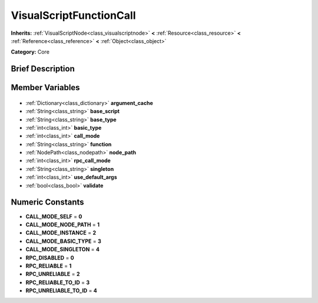 .. Generated automatically by doc/tools/makerst.py in Godot's source tree.
.. DO NOT EDIT THIS FILE, but the VisualScriptFunctionCall.xml source instead.
.. The source is found in doc/classes or modules/<name>/doc_classes.

.. _class_VisualScriptFunctionCall:

VisualScriptFunctionCall
========================

**Inherits:** :ref:`VisualScriptNode<class_visualscriptnode>` **<** :ref:`Resource<class_resource>` **<** :ref:`Reference<class_reference>` **<** :ref:`Object<class_object>`

**Category:** Core

Brief Description
-----------------



Member Variables
----------------

  .. _class_VisualScriptFunctionCall_argument_cache:

- :ref:`Dictionary<class_dictionary>` **argument_cache**

  .. _class_VisualScriptFunctionCall_base_script:

- :ref:`String<class_string>` **base_script**

  .. _class_VisualScriptFunctionCall_base_type:

- :ref:`String<class_string>` **base_type**

  .. _class_VisualScriptFunctionCall_basic_type:

- :ref:`int<class_int>` **basic_type**

  .. _class_VisualScriptFunctionCall_call_mode:

- :ref:`int<class_int>` **call_mode**

  .. _class_VisualScriptFunctionCall_function:

- :ref:`String<class_string>` **function**

  .. _class_VisualScriptFunctionCall_node_path:

- :ref:`NodePath<class_nodepath>` **node_path**

  .. _class_VisualScriptFunctionCall_rpc_call_mode:

- :ref:`int<class_int>` **rpc_call_mode**

  .. _class_VisualScriptFunctionCall_singleton:

- :ref:`String<class_string>` **singleton**

  .. _class_VisualScriptFunctionCall_use_default_args:

- :ref:`int<class_int>` **use_default_args**

  .. _class_VisualScriptFunctionCall_validate:

- :ref:`bool<class_bool>` **validate**


Numeric Constants
-----------------

- **CALL_MODE_SELF** = **0**
- **CALL_MODE_NODE_PATH** = **1**
- **CALL_MODE_INSTANCE** = **2**
- **CALL_MODE_BASIC_TYPE** = **3**
- **CALL_MODE_SINGLETON** = **4**
- **RPC_DISABLED** = **0**
- **RPC_RELIABLE** = **1**
- **RPC_UNRELIABLE** = **2**
- **RPC_RELIABLE_TO_ID** = **3**
- **RPC_UNRELIABLE_TO_ID** = **4**

